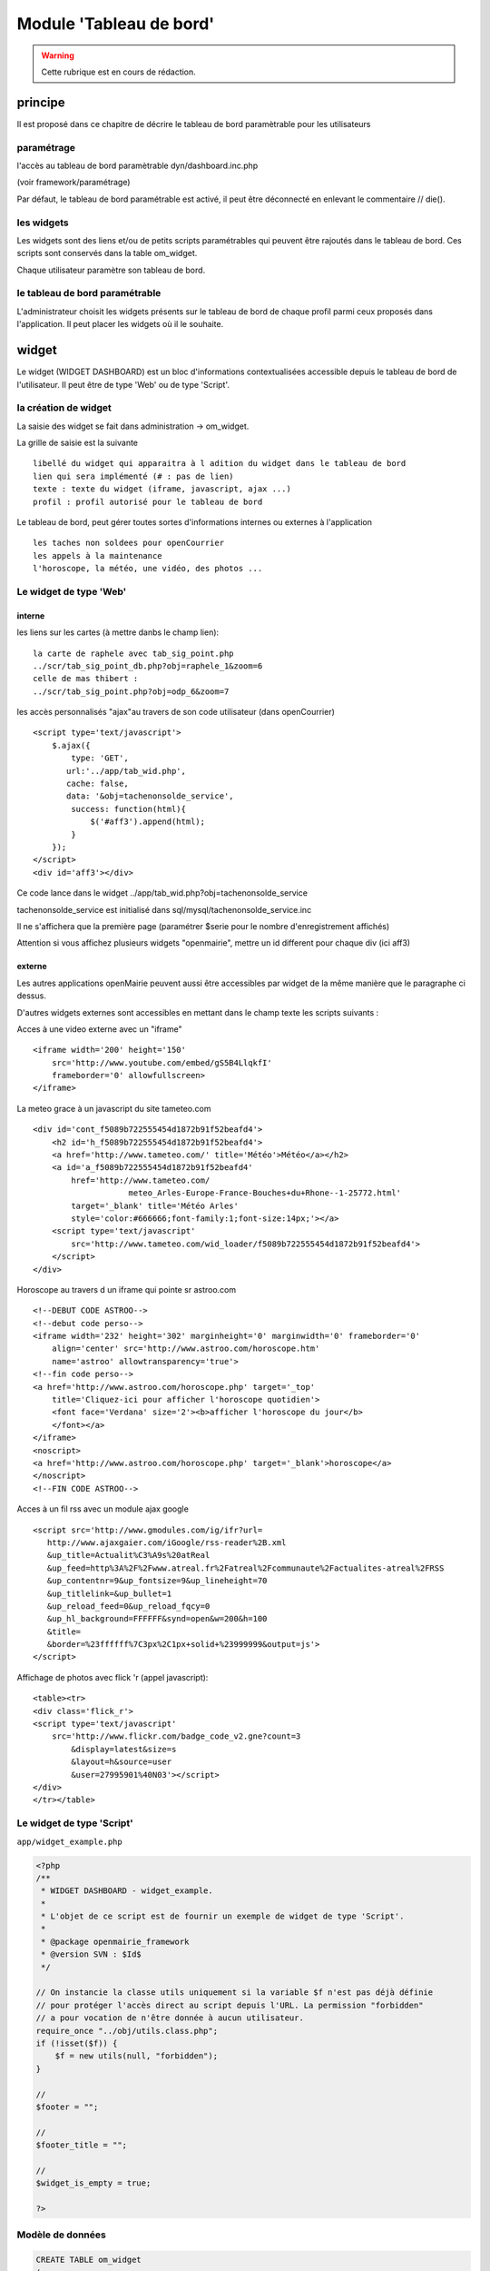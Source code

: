 .. _dashboard:

########################
Module 'Tableau de bord'
########################


.. warning::

   Cette rubrique est en cours de rédaction.


========
principe
========

Il est proposé dans ce chapitre de décrire le tableau de bord paramètrable pour
les utilisateurs

-----------
paramétrage
-----------

l'accès au tableau de bord paramètrable dyn/dashboard.inc.php

(voir framework/paramétrage)

Par défaut, le tableau de bord paramétrable est activé, il peut être déconnecté en
enlevant le commentaire // die().



-----------
les widgets
-----------

Les widgets sont des liens et/ou de petits scripts paramétrables qui peuvent être rajoutés dans
le tableau de bord. Ces scripts sont conservés dans la table om_widget.

Chaque utilisateur paramètre son tableau de bord.



-------------------------------
le tableau de bord paramétrable
-------------------------------

L'administrateur choisit les widgets présents sur le tableau de bord de chaque profil parmi ceux proposés dans l'application. Il peut placer les widgets où il le souhaite.





======
widget
======

Le widget (WIDGET DASHBOARD) est un bloc d'informations contextualisées accessible depuis le tableau de bord de l'utilisateur. Il peut être de type 'Web' ou de type 'Script'.


---------------------
la création de widget
---------------------

La saisie des widget se fait dans administration -> om_widget.


La grille de saisie est la suivante ::

    libellé du widget qui apparaitra à l adition du widget dans le tableau de bord
    lien qui sera implémenté (# : pas de lien)
    texte : texte du widget (iframe, javascript, ajax ...)
    profil : profil autorisé pour le tableau de bord





.. image:: ../_static/widget_1.png



Le tableau de bord, peut gérer toutes sortes d'informations internes ou externes à
l'application ::

    les taches non soldees pour openCourrier
    les appels à la maintenance
    l'horoscope, la météo, une vidéo, des photos ...


-----------------------
Le widget de type 'Web'
-----------------------

interne
=======

les liens sur les cartes (à mettre danbs le champ lien)::

    la carte de raphele avec tab_sig_point.php
    ../scr/tab_sig_point_db.php?obj=raphele_1&zoom=6
    celle de mas thibert :
    ../scr/tab_sig_point.php?obj=odp_6&zoom=7


les accès personnalisés "ajax"au travers de son code utilisateur (dans openCourrier) ::

    <script type='text/javascript'>
        $.ajax({
            type: 'GET',
           url:'../app/tab_wid.php',  
           cache: false,
           data: '&obj=tachenonsolde_service',
            success: function(html){
                $('#aff3').append(html);
            }
        });
    </script>
    <div id='aff3'></div>


Ce code lance dans le widget ../app/tab_wid.php?obj=tachenonsolde_service

tachenonsolde_service est initialisé dans sql/mysql/tachenonsolde_service.inc

Il ne s'affichera que la première page (paramétrer $serie pour le nombre d'enregistrement affichés)

Attention si vous affichez plusieurs widgets "openmairie", mettre un id different
pour chaque div (ici aff3)


externe
=======

Les autres applications openMairie peuvent aussi être accessibles par widget de la même
manière que le paragraphe ci dessus.


D'autres widgets externes sont accessibles en mettant dans le champ texte les
scripts suivants :


Acces à une video externe avec un "iframe" ::

    <iframe width='200' height='150'
        src='http://www.youtube.com/embed/gS5B4LlqkfI'
        frameborder='0' allowfullscreen>
    </iframe>

La meteo grace à un javascript du site tameteo.com ::

    <div id='cont_f5089b722555454d1872b91f52beafd4'>
        <h2 id='h_f5089b722555454d1872b91f52beafd4'>
        <a href='http://www.tameteo.com/' title='Météo'>Météo</a></h2>
        <a id='a_f5089b722555454d1872b91f52beafd4'
            href='http://www.tameteo.com/
                        meteo_Arles-Europe-France-Bouches+du+Rhone--1-25772.html'
            target='_blank' title='Météo Arles'
            style='color:#666666;font-family:1;font-size:14px;'></a>
        <script type='text/javascript'
            src='http://www.tameteo.com/wid_loader/f5089b722555454d1872b91f52beafd4'>
        </script>
    </div>



Horoscope au travers d un iframe qui pointe sr astroo.com ::

    <!--DEBUT CODE ASTROO-->
    <!--debut code perso-->
    <iframe width='232' height='302' marginheight='0' marginwidth='0' frameborder='0'
        align='center' src='http://www.astroo.com/horoscope.htm'
        name='astroo' allowtransparency='true'>
    <!--fin code perso-->
    <a href='http://www.astroo.com/horoscope.php' target='_top'
        title='Cliquez-ici pour afficher l'horoscope quotidien'>
        <font face='Verdana' size='2'><b>afficher l'horoscope du jour</b>
        </font></a>
    </iframe>
    <noscript>
    <a href='http://www.astroo.com/horoscope.php' target='_blank'>horoscope</a>
    </noscript>
    <!--FIN CODE ASTROO-->

Acces à un fil rss avec un module ajax google ::

    <script src='http://www.gmodules.com/ig/ifr?url=
       http://www.ajaxgaier.com/iGoogle/rss-reader%2B.xml
       &up_title=Actualit%C3%A9s%20atReal
       &up_feed=http%3A%2F%2Fwww.atreal.fr%2Fatreal%2Fcommunaute%2Factualites-atreal%2FRSS
       &up_contentnr=9&up_fontsize=9&up_lineheight=70
       &up_titlelink=&up_bullet=1
       &up_reload_feed=0&up_reload_fqcy=0
       &up_hl_background=FFFFFF&synd=open&w=200&h=100
       &title=
       &border=%23ffffff%7C3px%2C1px+solid+%23999999&output=js'>
    </script>


Affichage de photos avec flick 'r (appel javascript)::

    <table><tr>
    <div class='flick_r'>
    <script type='text/javascript'
        src='http://www.flickr.com/badge_code_v2.gne?count=3
            &display=latest&size=s
            &layout=h&source=user
            &user=27995901%40N03'></script>
    </div>
    </tr></table>


--------------------------
Le widget de type 'Script'
--------------------------

``app/widget_example.php``

.. code-block:: php

   <?php
   /**
    * WIDGET DASHBOARD - widget_example.
    *
    * L'objet de ce script est de fournir un exemple de widget de type 'Script'.
    *
    * @package openmairie_framework
    * @version SVN : $Id$
    */
   
   // On instancie la classe utils uniquement si la variable $f n'est pas déjà définie
   // pour protéger l'accès direct au script depuis l'URL. La permission "forbidden"
   // a pour vocation de n'être donnée à aucun utilisateur.
   require_once "../obj/utils.class.php";
   if (!isset($f)) {
       $f = new utils(null, "forbidden");
   }
   
   //
   $footer = "";
   
   //
   $footer_title = "";
   
   //
   $widget_is_empty = true;
   
   ?>


-----------------
Modèle de données
-----------------

.. code-block:: sql

    CREATE TABLE om_widget
    (
      om_widget integer NOT NULL, -- Identifiant unique
      libelle character varying(100) NOT NULL, -- Libellé du widget
      lien character varying(80) NOT NULL DEFAULT ''::character varying, -- Lien qui pointe vers le widget (peut être vers une URL ou un fichier)
      texte text NOT NULL DEFAULT ''::text, -- Texte affiché dans le widget
      type character varying(40) NOT NULL, -- Type du widget ('web' si pointe vers une URL ou 'file' si pointe vers un fichier)
      CONSTRAINT om_widget_pkey PRIMARY KEY (om_widget)
    );

- ``obj/om_widget.class.php``
- ``sql/pgsql/om_widget.form.inc.php``
- ``sql/pgsql/om_widget.inc.php``
- ``core/obj/om_widget.class.php``
- ``core/sql/pgsql/om_widget.form.inc.php``
- ``core/sql/pgsql/om_widget.inc.php``
- ``gen/obj/om_widget.class.php``
- ``gen/sql/pgsql/om_widget.form.inc.php``
- ``gen/sql/pgsql/om_widget.inc.php``


====================
Les tableaux de bord
====================

------------------------
accès au tableau de bord
------------------------

Le paramétrage se fait en cliquant sur le lien "paramétrer son tableau de bord"

Il apparait alors ::

    un "plus"  pour ajouter un widget pour une colone
    une croix pour supprimer un widget
    
Le déplacement du widget de haut en bas ou de gauche à droite se fait par copier/glisser avec la souris.



.. image:: ../_static/tdb_1.png


En cliquant sur "+", il est possible de rajouter des widgets dans son tableau de
bord

.. image:: ../_static/tdb_2.png

-----------------
Modèle de données
-----------------

.. code-block:: sql

    CREATE TABLE om_dashboard
    (
      om_dashboard integer NOT NULL, -- Identifiant unique
      om_profil integer NOT NULL, -- Profil auquel on affecte le tableau de ville
      bloc character varying(10) NOT NULL, -- Bloc de positionnement du widget
      "position" integer, -- Position du widget dans le bloc
      om_widget integer NOT NULL, -- Identifiant du widget
      CONSTRAINT om_dashboard_pkey PRIMARY KEY (om_dashboard),
      CONSTRAINT om_dashboard_om_profil_fkey FOREIGN KEY (om_profil)
          REFERENCES openexemple.om_profil (om_profil),
      CONSTRAINT om_dashboard_om_widget_fkey FOREIGN KEY (om_widget)
          REFERENCES openexemple.om_widget (om_widget)
    );

- ``obj/om_dashboard.class.php``
- ``sql/pgsql/om_dashboard.form.inc.php``
- ``sql/pgsql/om_dashboard.inc.php``
- ``core/obj/om_dashboard.class.php``
- ``core/sql/pgsql/om_dashboard.form.inc.php``
- ``core/sql/pgsql/om_dashboard.inc.php``
- ``gen/obj/om_dashboard.class.php``
- ``gen/sql/pgsql/om_dashboard.form.inc.php``
- ``gen/sql/pgsql/om_dashboard.inc.php``


==========
Composants
==========

Les scripts du framework qui s'occupent de la gestion du tableau de bord sont :

- ``scr/dashboard.php``
- ``scr/dashboard_composer.php``
- ``spg/widgetctl.php``


